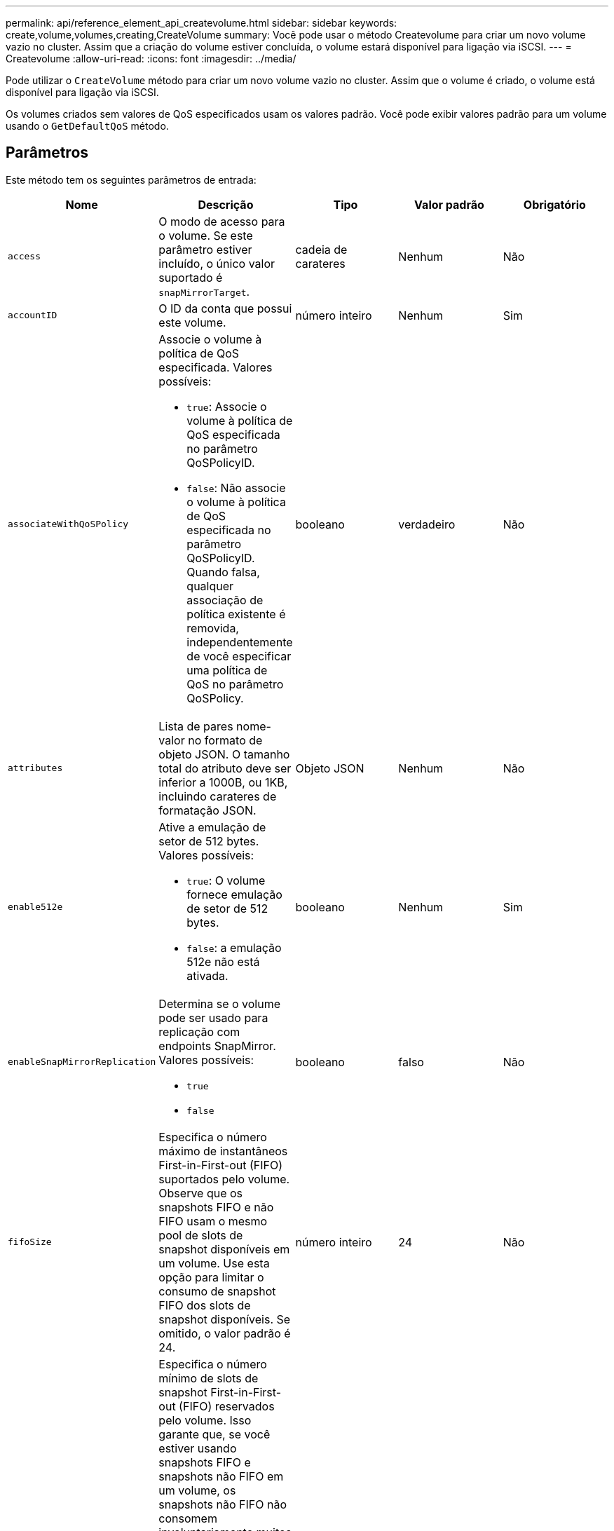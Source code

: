 ---
permalink: api/reference_element_api_createvolume.html 
sidebar: sidebar 
keywords: create,volume,volumes,creating,CreateVolume 
summary: Você pode usar o método Createvolume para criar um novo volume vazio no cluster. Assim que a criação do volume estiver concluída, o volume estará disponível para ligação via iSCSI. 
---
= Createvolume
:allow-uri-read: 
:icons: font
:imagesdir: ../media/


[role="lead"]
Pode utilizar o `CreateVolume` método para criar um novo volume vazio no cluster. Assim que o volume é criado, o volume está disponível para ligação via iSCSI.

Os volumes criados sem valores de QoS especificados usam os valores padrão. Você pode exibir valores padrão para um volume usando o `GetDefaultQoS` método.



== Parâmetros

Este método tem os seguintes parâmetros de entrada:

|===
| Nome | Descrição | Tipo | Valor padrão | Obrigatório 


| `access` | O modo de acesso para o volume. Se este parâmetro estiver incluído, o único valor suportado é `snapMirrorTarget`. | cadeia de carateres | Nenhum | Não 


| `accountID` | O ID da conta que possui este volume. | número inteiro | Nenhum | Sim 


| `associateWithQoSPolicy`  a| 
Associe o volume à política de QoS especificada. Valores possíveis:

* `true`: Associe o volume à política de QoS especificada no parâmetro QoSPolicyID.
* `false`: Não associe o volume à política de QoS especificada no parâmetro QoSPolicyID. Quando falsa, qualquer associação de política existente é removida, independentemente de você especificar uma política de QoS no parâmetro QoSPolicy.

| booleano | verdadeiro | Não 


| `attributes` | Lista de pares nome-valor no formato de objeto JSON. O tamanho total do atributo deve ser inferior a 1000B, ou 1KB, incluindo carateres de formatação JSON. | Objeto JSON | Nenhum | Não 


| `enable512e`  a| 
Ative a emulação de setor de 512 bytes. Valores possíveis:

* `true`: O volume fornece emulação de setor de 512 bytes.
* `false`: a emulação 512e não está ativada.

| booleano | Nenhum | Sim 


| `enableSnapMirrorReplication`  a| 
Determina se o volume pode ser usado para replicação com endpoints SnapMirror. Valores possíveis:

* `true`
* `false`

| booleano | falso | Não 


| `fifoSize` | Especifica o número máximo de instantâneos First-in-First-out (FIFO) suportados pelo volume. Observe que os snapshots FIFO e não FIFO usam o mesmo pool de slots de snapshot disponíveis em um volume. Use esta opção para limitar o consumo de snapshot FIFO dos slots de snapshot disponíveis. Se omitido, o valor padrão é 24. | número inteiro | 24 | Não 


| `minFifoSize` | Especifica o número mínimo de slots de snapshot First-in-First-out (FIFO) reservados pelo volume. Isso garante que, se você estiver usando snapshots FIFO e snapshots não FIFO em um volume, os snapshots não FIFO não consomem involuntariamente muitos slots FIFO. Ele também garante que pelo menos esses muitos snapshots FIFO estejam sempre disponíveis. Como os instantâneos FIFO e não FIFO compartilham o mesmo pool, o `minFifoSize` reduz o número total de possíveis snapshots não FIFO pela mesma quantidade. Se omitido, o valor padrão é 0. | número inteiro | 0 | Não 


| `name` | Nome do grupo de acesso ao volume (pode ser especificado pelo utilizador). Não é necessário ser único, mas recomendado. Tem de ter entre 1 e 64 carateres. | cadeia de carateres | Nenhum | Sim 


| `qos`  a| 
As definições iniciais de qualidade do serviço para este volume. Os valores padrão são usados se nenhum for especificado. Valores possíveis:

* `minIOPS`
* `maxIOPS`
* `burstIOPS`

| Objeto QoS | Nenhum | Não 


| `qosPolicyID` | O ID da diretiva cujas configurações de QoS devem ser aplicadas aos volumes especificados. Este parâmetro é mutuamente exclusivo com o `qos` parâmetro. | número inteiro | Nenhum | Não 


| `totalSize` | Tamanho total do volume, em bytes. O tamanho é arredondado para o megabyte mais próximo. | número inteiro | Nenhum | Sim 
|===


== Valores de retorno

Este método tem os seguintes valores de retorno:

|===


| Nome | Descrição | Tipo 


 a| 
volume
 a| 
Objeto contendo informações sobre o volume recém-criado.
 a| 
xref:reference_element_api_volume.adoc[volume]



 a| 
VolumeID
 a| 
O volumeID para o volume recém-criado.
 a| 
número inteiro



 a| 
curva
 a| 
A curva é um conjunto de pares chave-valor. As chaves são os tamanhos de e/S em bytes. Os valores representam o custo da realização de uma IOP em um tamanho de e/S específico. A curva é calculada em relação a uma operação de 4096 bytes definida em 100 IOPS.
 a| 
Objeto JSON

|===


== Exemplo de solicitação

As solicitações para este método são semelhantes ao seguinte exemplo:

[listing]
----
{
   "method": "CreateVolume",
   "params": {
      "name": "mysqldata",
      "accountID": 1,
      "totalSize": 107374182400,
      "enable512e": false,
      "attributes": {
         "name1": "value1",
         "name2": "value2",
         "name3": "value3"
      },
      "qos": {
         "minIOPS": 50,
         "maxIOPS": 500,
         "burstIOPS": 1500,
         "burstTime": 60
      }
   },
   "id": 1
}
----


== Exemplo de resposta

Este método retorna uma resposta semelhante ao seguinte exemplo:

[listing]
----
{
    "id": 1,
    "result": {
        "curve": {
            "4096": 100,
            "8192": 160,
            "16384": 270,
            "32768": 500,
            "65536": 1000,
            "131072": 1950,
            "262144": 3900,
            "524288": 7600,
            "1048576": 15000
        },
        "volume": {
            "access": "readWrite",
            "accountID": 1,
            "attributes": {
                "name1": "value1",
                "name2": "value2",
                "name3": "value3"
            },
            "blockSize": 4096,
            "createTime": "2016-03-31T22:20:22Z",
            "deleteTime": "",
            "enable512e": false,
            "iqn": "iqn.2010-01.com.solidfire:mysqldata.677",
            "name": "mysqldata",
            "purgeTime": "",
            "qos": {
                "burstIOPS": 1500,
                "burstTime": 60,
                "curve": {
                    "4096": 100,
                    "8192": 160,
                    "16384": 270,
                    "32768": 500,
                    "65536": 1000,
                    "131072": 1950,
                    "262144": 3900,
                    "524288": 7600,
                    "1048576": 15000
                },
                "maxIOPS": 500,
                "minIOPS": 50
            },
            "scsiEUIDeviceID": "6a796179000002a5f47acc0100000000",
            "scsiNAADeviceID": "6f47acc1000000006a796179000002a5",
            "sliceCount": 0,
            "status": "active",
            "totalSize": 107374182400,
            "virtualVolumeID": null,
            "volumeAccessGroups": [],
            "volumeID": 677,
            "volumePairs": []
        },
        "volumeID": 677
    }
}
----


== Novo desde a versão

9,6



== Encontre mais informações

xref:reference_element_api_getdefaultqos.adoc[GetDefaultQoS]
